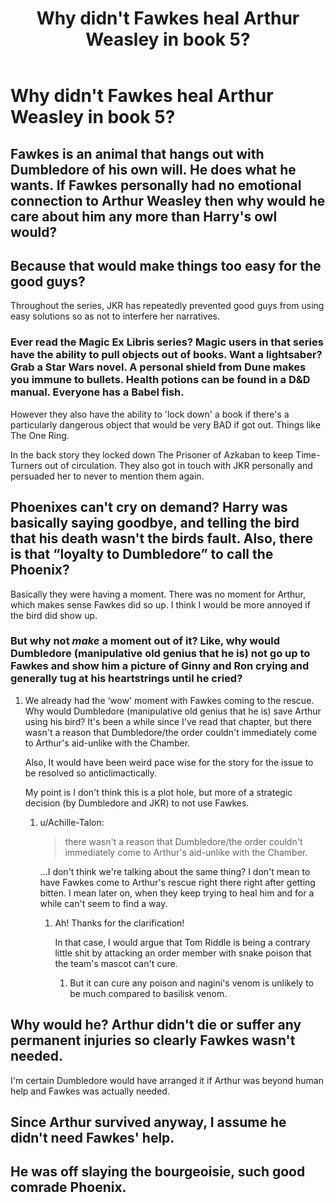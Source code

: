 #+TITLE: Why didn't Fawkes heal Arthur Weasley in book 5?​

* Why didn't Fawkes heal Arthur Weasley in book 5?​
:PROPERTIES:
:Author: 4wallsandawindow
:Score: 4
:DateUnix: 1543340215.0
:DateShort: 2018-Nov-27
:FlairText: Discussion
:END:

** Fawkes is an animal that hangs out with Dumbledore of his own will. He does what he wants. If Fawkes personally had no emotional connection to Arthur Weasley then why would he care about him any more than Harry's owl would?
:PROPERTIES:
:Author: ForumWarrior
:Score: 7
:DateUnix: 1543345729.0
:DateShort: 2018-Nov-27
:END:


** Because that would make things too easy for the good guys?

Throughout the series, JKR has repeatedly prevented good guys from using easy solutions so as not to interfere her narratives.
:PROPERTIES:
:Author: InquisitorCOC
:Score: 18
:DateUnix: 1543341146.0
:DateShort: 2018-Nov-27
:END:

*** Ever read the Magic Ex Libris series? Magic users in that series have the ability to pull objects out of books. Want a lightsaber? Grab a Star Wars novel. A personal shield from Dune makes you immune to bullets. Health potions can be found in a D&D manual. Everyone has a Babel fish.

However they also have the ability to 'lock down' a book if there's a particularly dangerous object that would be very BAD if got out. Things like The One Ring.

In the back story they locked down The Prisoner of Azkaban to keep Time-Turners out of circulation. They also got in touch with JKR personally and persuaded her to never to mention them again.
:PROPERTIES:
:Author: streakermaximus
:Score: 2
:DateUnix: 1543387598.0
:DateShort: 2018-Nov-28
:END:


** Phoenixes can't cry on demand? Harry was basically saying goodbye, and telling the bird that his death wasn't the birds fault. Also, there is that “loyalty to Dumbledore” to call the Phoenix?

Basically they were having a moment. There was no moment for Arthur, which makes sense Fawkes did so up. I think I would be more annoyed if the bird did show up.
:PROPERTIES:
:Author: dyslexicwriterwrites
:Score: 10
:DateUnix: 1543341760.0
:DateShort: 2018-Nov-27
:END:

*** But why not /make/ a moment out of it? Like, why would Dumbledore (manipulative old genius that he is) not go up to Fawkes and show him a picture of Ginny and Ron crying and generally tug at his heartstrings until he cried?
:PROPERTIES:
:Author: Achille-Talon
:Score: 2
:DateUnix: 1543343584.0
:DateShort: 2018-Nov-27
:END:

**** We already had the ‘wow' moment with Fawkes coming to the rescue. Why would Dumbledore (manipulative old genius that he is) save Arthur using his bird? It's been a while since I've read that chapter, but there wasn't a reason that Dumbledore/the order couldn't immediately come to Arthur's aid-unlike with the Chamber.

Also, It would have been weird pace wise for the story for the issue to be resolved so anticlimactically.

My point is I don't think this is a plot hole, but more of a strategic decision (by Dumbledore and JKR) to not use Fawkes.
:PROPERTIES:
:Author: dyslexicwriterwrites
:Score: 1
:DateUnix: 1543344269.0
:DateShort: 2018-Nov-27
:END:

***** u/Achille-Talon:
#+begin_quote
  there wasn't a reason that Dumbledore/the order couldn't immediately come to Arthur's aid-unlike with the Chamber.
#+end_quote

...I don't think we're talking about the same thing? I don't mean to have Fawkes come to Arthur's rescue right there right after getting bitten. I mean later on, when they keep trying to heal him and for a while can't seem to find a way.
:PROPERTIES:
:Author: Achille-Talon
:Score: 8
:DateUnix: 1543344539.0
:DateShort: 2018-Nov-27
:END:

****** Ah! Thanks for the clarification!

In that case, I would argue that Tom Riddle is being a contrary little shit by attacking an order member with snake poison that the team's mascot can't cure.
:PROPERTIES:
:Author: dyslexicwriterwrites
:Score: 2
:DateUnix: 1543345032.0
:DateShort: 2018-Nov-27
:END:

******* But it can cure any poison and nagini's venom is unlikely to be much compared to basilisk venom.
:PROPERTIES:
:Author: Electric999999
:Score: 4
:DateUnix: 1543356065.0
:DateShort: 2018-Nov-28
:END:


** Why would he? Arthur didn't die or suffer any permanent injuries so clearly Fawkes wasn't needed.

I'm certain Dumbledore would have arranged it if Arthur was beyond human help and Fawkes was actually needed.
:PROPERTIES:
:Author: Edocsiru
:Score: 4
:DateUnix: 1543346296.0
:DateShort: 2018-Nov-27
:END:


** Since Arthur survived anyway, I assume he didn't need Fawkes' help.
:PROPERTIES:
:Author: Jack_SL
:Score: 2
:DateUnix: 1543427357.0
:DateShort: 2018-Nov-28
:END:


** He was off slaying the bourgeoisie, such good comrade Phoenix.
:PROPERTIES:
:Score: 1
:DateUnix: 1543457286.0
:DateShort: 2018-Nov-29
:END:
